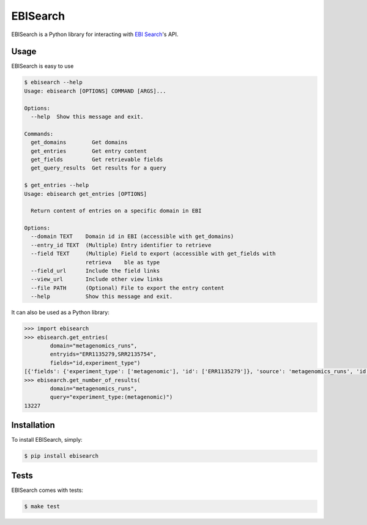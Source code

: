 EBISearch
=========

.. image:: https://travis-ci.org/bebatut/ebisearch.svg?branch=master
    :target: https://travis-ci.org/bebatut/ebisearch
.. image:: https://badge.fury.io/py/ebisearch.svg
    :target: https://badge.fury.io/py/ebisearch

EBISearch is a Python library for interacting with `EBI Search <http://www.ebi.ac.uk/ebisearch/overview.ebi>`_'s API.


Usage
-----

EBISearch is easy to use

.. code-block:: bash

    $ ebisearch --help
    Usage: ebisearch [OPTIONS] COMMAND [ARGS]...
    
    Options:
      --help  Show this message and exit.
    
    Commands:
      get_domains        Get domains
      get_entries        Get entry content
      get_fields         Get retrievable fields
      get_query_results  Get results for a query

    $ get_entries --help
    Usage: ebisearch get_entries [OPTIONS]

      Return content of entries on a specific domain in EBI

    Options:
      --domain TEXT    Domain id in EBI (accessible with get_domains)
      --entry_id TEXT  (Multiple) Entry identifier to retrieve
      --field TEXT     (Multiple) Field to export (accessible with get_fields with
                       retrieva    ble as type
      --field_url      Include the field links
      --view_url       Include other view links
      --file PATH      (Optional) File to export the entry content
      --help           Show this message and exit.

It can also be used as a Python library:

.. code-block:: python

    >>> import ebisearch
    >>> ebisearch.get_entries(
            domain="metagenomics_runs",
            entryids="ERR1135279,SRR2135754",
            fields="id,experiment_type")
    [{'fields': {'experiment_type': ['metagenomic'], 'id': ['ERR1135279']}, 'source': 'metagenomics_runs', 'id': 'ERR1135279'}, {'fields': {'experiment_type': ['metagenomic'], 'id': ['SRR2135754']}, 'source': 'metagenomics_runs', 'id': 'SRR2135754'}]
    >>> ebisearch.get_number_of_results(
            domain="metagenomics_runs",
            query="experiment_type:(metagenomic)")
    13227


Installation
------------

To install EBISearch, simply:

.. code-block:: bash

    $ pip install ebisearch


Tests
-----

EBISearch comes with tests:

.. code-block:: bash

    $ make test
